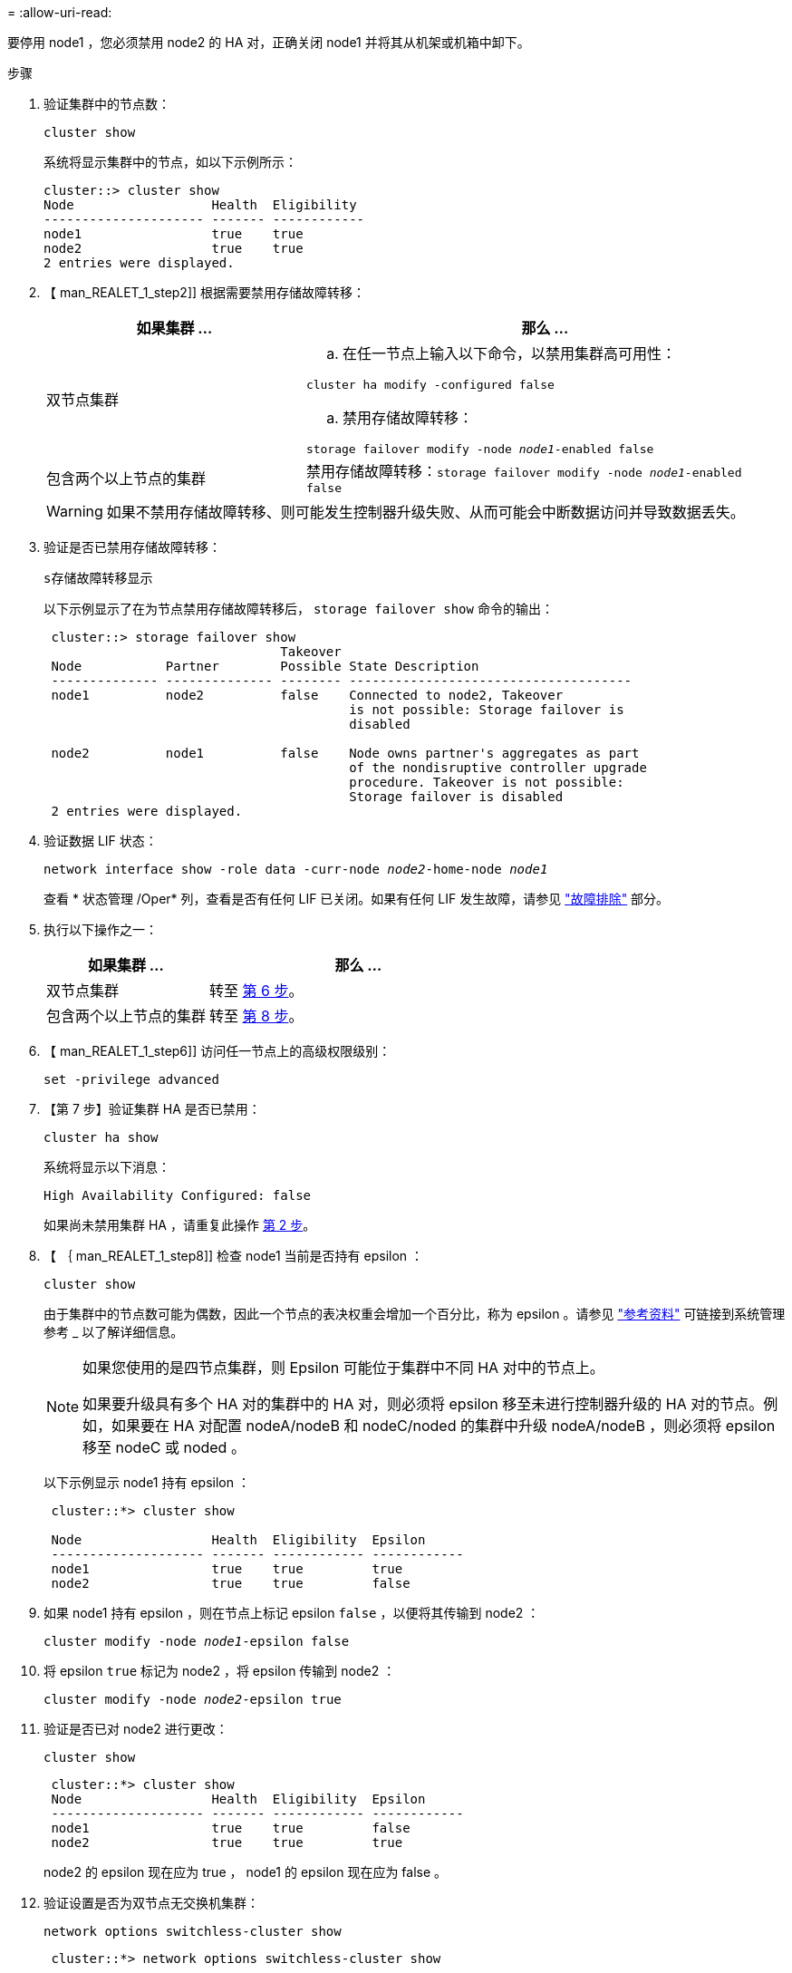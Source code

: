 = 
:allow-uri-read: 


要停用 node1 ，您必须禁用 node2 的 HA 对，正确关闭 node1 并将其从机架或机箱中卸下。

.步骤
. 验证集群中的节点数：
+
`cluster show`

+
系统将显示集群中的节点，如以下示例所示：

+
[listing]
----
cluster::> cluster show
Node                  Health  Eligibility
--------------------- ------- ------------
node1                 true    true
node2                 true    true
2 entries were displayed.
----
. 【 man_REALET_1_step2]] 根据需要禁用存储故障转移：
+
[cols="35,65"]
|===
| 如果集群 ... | 那么 ... 


| 双节点集群  a| 
.. 在任一节点上输入以下命令，以禁用集群高可用性：


`cluster ha modify -configured false`

.. 禁用存储故障转移：


`storage failover modify -node _node1_-enabled false`



| 包含两个以上节点的集群 | 禁用存储故障转移：`storage failover modify -node _node1_-enabled false` 
|===
+

WARNING: 如果不禁用存储故障转移、则可能发生控制器升级失败、从而可能会中断数据访问并导致数据丢失。

. 验证是否已禁用存储故障转移：
+
`s存储故障转移显示`

+
以下示例显示了在为节点禁用存储故障转移后， `storage failover show` 命令的输出：

+
[listing]
----
 cluster::> storage failover show
                               Takeover
 Node           Partner        Possible State Description
 -------------- -------------- -------- -------------------------------------
 node1          node2          false    Connected to node2, Takeover
                                        is not possible: Storage failover is
                                        disabled

 node2          node1          false    Node owns partner's aggregates as part
                                        of the nondisruptive controller upgrade
                                        procedure. Takeover is not possible:
                                        Storage failover is disabled
 2 entries were displayed.
----
. 验证数据 LIF 状态：
+
`network interface show -role data -curr-node _node2_-home-node _node1_`

+
查看 * 状态管理 /Oper* 列，查看是否有任何 LIF 已关闭。如果有任何 LIF 发生故障，请参见 link:troubleshoot_index.html["故障排除"] 部分。

. 执行以下操作之一：
+
[cols="35,65"]
|===
| 如果集群 ... | 那么 ... 


| 双节点集群 | 转至 <<man_retire_1_step6,第 6 步>>。 


| 包含两个以上节点的集群 | 转至 <<man_retire_1_step8,第 8 步>>。 
|===
. 【 man_REALET_1_step6]] 访问任一节点上的高级权限级别：
+
`set -privilege advanced`

. 【第 7 步】验证集群 HA 是否已禁用：
+
`cluster ha show`

+
系统将显示以下消息：

+
[listing]
----
High Availability Configured: false
----
+
如果尚未禁用集群 HA ，请重复此操作 <<man_retire_1_step2,第 2 步>>。

. 【 ｛ man_REALET_1_step8]] 检查 node1 当前是否持有 epsilon ：
+
`cluster show`

+
由于集群中的节点数可能为偶数，因此一个节点的表决权重会增加一个百分比，称为 epsilon 。请参见 link:other_references.html["参考资料"] 可链接到系统管理参考 _ 以了解详细信息。

+
[NOTE]
====
如果您使用的是四节点集群，则 Epsilon 可能位于集群中不同 HA 对中的节点上。

如果要升级具有多个 HA 对的集群中的 HA 对，则必须将 epsilon 移至未进行控制器升级的 HA 对的节点。例如，如果要在 HA 对配置 nodeA/nodeB 和 nodeC/noded 的集群中升级 nodeA/nodeB ，则必须将 epsilon 移至 nodeC 或 noded 。

====
+
以下示例显示 node1 持有 epsilon ：

+
[listing]
----
 cluster::*> cluster show

 Node                 Health  Eligibility  Epsilon
 -------------------- ------- ------------ ------------
 node1                true    true         true
 node2                true    true         false
----
. 如果 node1 持有 epsilon ，则在节点上标记 epsilon `false` ，以便将其传输到 node2 ：
+
`cluster modify -node _node1_-epsilon false`

. 将 epsilon `true` 标记为 node2 ，将 epsilon 传输到 node2 ：
+
`cluster modify -node _node2_-epsilon true`

. 验证是否已对 node2 进行更改：
+
`cluster show`

+
[listing]
----
 cluster::*> cluster show
 Node                 Health  Eligibility  Epsilon
 -------------------- ------- ------------ ------------
 node1                true    true         false
 node2                true    true         true
----
+
node2 的 epsilon 现在应为 true ， node1 的 epsilon 现在应为 false 。

. 验证设置是否为双节点无交换机集群：
+
`network options switchless-cluster show`

+
[listing]
----
 cluster::*> network options switchless-cluster show

 Enable Switchless Cluster: false/true
----
+
此命令的值必须与系统的物理状态匹配。

. 返回到管理员级别：
+
`set -privilege admin`

. 从 node1 提示符处暂停 node1 ：
+
`ssystem node halt -node _node1_`

+

WARNING: * 注意 * ：如果 node1 与 node2 位于同一机箱中，请勿使用电源开关或拔下电源线来关闭机箱。如果这样做，正在提供数据的 node2 将关闭。

. 当系统提示您确认是否要暂停系统时，输入 `y` 。
+
节点将停留在启动环境提示符处。

. 当 node1 显示启动环境提示符时，将其从机箱或机架中取出。
+
升级完成后，您可以停用 node1 。请参见 link:decommission_old_system.html["停用旧系统"]。


